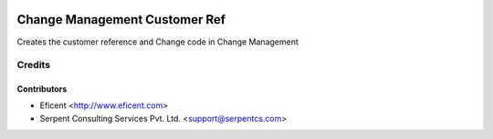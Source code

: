 .. image:: https://img.shields.io/badge/licence-AGPL--3-blue.svg
    :alt: License AGPL-3

===============================
Change Management Customer Ref
===============================

Creates the customer reference and Change code in Change Management

Credits
=======

Contributors
------------

* Eficent <http://www.eficent.com>
* Serpent Consulting Services Pvt. Ltd. <support@serpentcs.com>

